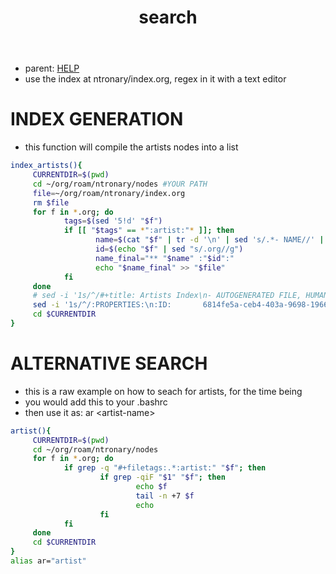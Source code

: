:PROPERTIES:
:ID:       ea6495e4-82dc-4a07-b938-612ddfb25a5d
:END:
#+title: search
#+filetags: :20230702072753:ntronary:
- parent: [[id:d7915fca-1ef4-4b84-990b-1a9a7d376c4b][HELP]]
- use the index at ntronary/index.org, regex in it with a text editor
* INDEX GENERATION
- this function will compile the artists nodes into a list
#+begin_src bash :results output none
index_artists(){
     CURRENTDIR=$(pwd)
     cd ~/org/roam/ntronary/nodes #YOUR PATH
     file=~/org/roam/ntronary/index.org
     rm $file
     for f in *.org; do
            tags=$(sed '5!d' "$f")
            if [[ "$tags" == *":artist:"* ]]; then
                   name=$(cat "$f" | tr -d '\n' | sed 's/.*- NAME//' | sed 's/\* LINK.*//')
                   id=$(echo "$f" | sed "s/.org//g")
                   name_final="** "$name" :"$id":"
                   echo "$name_final" >> "$file"
            fi
     done
     # sed -i '1s/^/#+title: Artists Index\n- AUTOGENERATED FILE, HUMAN HANDS NOT TO EDIT\n* ARTISTS\n/' $file
     sed -i '1s/^/:PROPERTIES:\n:ID:       6814fe5a-ceb4-403a-9698-1966f9f7939e\n:END:\n#+title: Artists Index\n#+filetags: :ntronary:\n- AUTOGENERATED FILE, HUMAN HANDS NOT TO EDIT\n* ARTISTS\n/' $file
     cd $CURRENTDIR
}
#+end_src
* ALTERNATIVE SEARCH
- this is a raw example on how to seach for artists, for the time being
- you would add this to your .bashrc
- then use it as: ar <artist-name>
#+begin_src bash :results output none
artist(){
     CURRENTDIR=$(pwd)
     cd ~/org/roam/ntronary/nodes
     for f in *.org; do
            if grep -q "#+filetags:.*:artist:" "$f"; then
                    if grep -qiF "$1" "$f"; then
                            echo $f
                            tail -n +7 $f
                            echo
                    fi
            fi
     done
     cd $CURRENTDIR
}
alias ar="artist"
#+end_src
